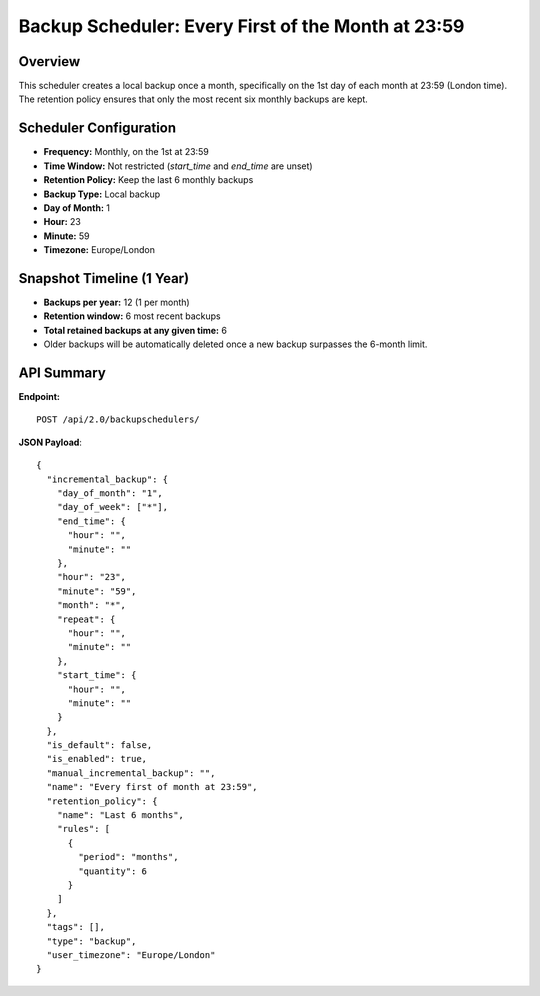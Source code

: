 Backup Scheduler: Every First of the Month at 23:59
====================================================

Overview
--------

This scheduler creates a local backup once a month, specifically on the 1st day of each month at 23:59 (London time).
The retention policy ensures that only the most recent six monthly backups are kept.

Scheduler Configuration
-----------------------

- **Frequency:** Monthly, on the 1st at 23:59
- **Time Window:** Not restricted (`start_time` and `end_time` are unset)
- **Retention Policy:** Keep the last 6 monthly backups
- **Backup Type:** Local backup
- **Day of Month:** 1
- **Hour:** 23
- **Minute:** 59
- **Timezone:** Europe/London

Snapshot Timeline (1 Year)
--------------------------

- **Backups per year:** 12 (1 per month)
- **Retention window:** 6 most recent backups
- **Total retained backups at any given time:** 6
- Older backups will be automatically deleted once a new backup surpasses the 6-month limit.

API Summary
-----------

**Endpoint:**

::

  POST /api/2.0/backupschedulers/

**JSON Payload**::

   {
     "incremental_backup": {
       "day_of_month": "1",
       "day_of_week": ["*"],
       "end_time": {
         "hour": "",
         "minute": ""
       },
       "hour": "23",
       "minute": "59",
       "month": "*",
       "repeat": {
         "hour": "",
         "minute": ""
       },
       "start_time": {
         "hour": "",
         "minute": ""
       }
     },
     "is_default": false,
     "is_enabled": true,
     "manual_incremental_backup": "",
     "name": "Every first of month at 23:59",
     "retention_policy": {
       "name": "Last 6 months",
       "rules": [
         {
           "period": "months",
           "quantity": 6
         }
       ]
     },
     "tags": [],
     "type": "backup",
     "user_timezone": "Europe/London"
   }
